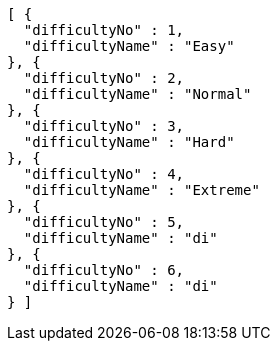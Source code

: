 [source,json,options="nowrap"]
----
[ {
  "difficultyNo" : 1,
  "difficultyName" : "Easy"
}, {
  "difficultyNo" : 2,
  "difficultyName" : "Normal"
}, {
  "difficultyNo" : 3,
  "difficultyName" : "Hard"
}, {
  "difficultyNo" : 4,
  "difficultyName" : "Extreme"
}, {
  "difficultyNo" : 5,
  "difficultyName" : "di"
}, {
  "difficultyNo" : 6,
  "difficultyName" : "di"
} ]
----